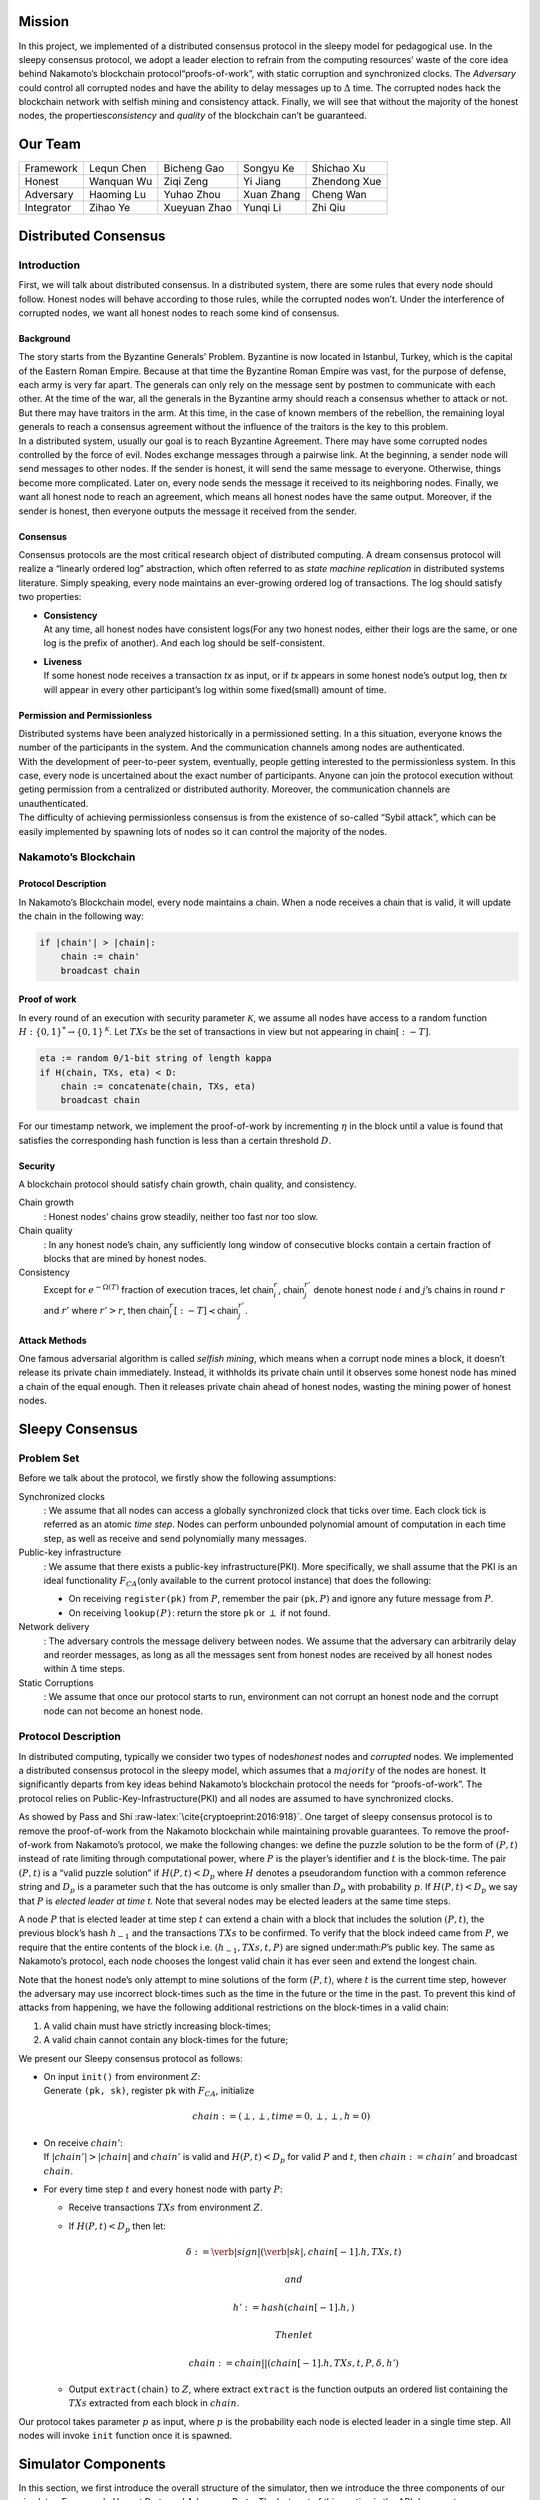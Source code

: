 Mission
=======

In this project, we implemented of a distributed consensus protocol in the sleepy model
for pedagogical use. In the sleepy consensus protocol, we adopt a leader
election to refrain from the computing resources’ waste of the core idea
behind Nakamoto’s blockchain protocol“proofs-of-work”, with static
corruption and synchronized clocks. The *Adversary* could control all
corrupted nodes and have the ability to delay messages up to
:math:`\Delta` time. The corrupted nodes hack the blockchain network
with selfish mining and consistency attack. Finally, we will see that
without the majority of the honest nodes, the properties\ *consistency*
and *quality* of the blockchain can’t be guaranteed.

Our Team
========

+--------------+--------------+----------------+--------------+----------------+
| Framework    | Lequn Chen   | Bicheng Gao    | Songyu Ke    | Shichao Xu     |
+--------------+--------------+----------------+--------------+----------------+
| Honest       | Wanquan Wu   | Ziqi Zeng      | Yi Jiang     | Zhendong Xue   |
+--------------+--------------+----------------+--------------+----------------+
| Adversary    | Haoming Lu   | Yuhao Zhou     | Xuan Zhang   | Cheng Wan      |
+--------------+--------------+----------------+--------------+----------------+
| Integrator   | Zihao Ye     | Xueyuan Zhao   | Yunqi Li     | Zhi Qiu        |
+--------------+--------------+----------------+--------------+----------------+

Distributed Consensus
=====================

Introduction
------------

First, we will talk about distributed consensus. In a distributed system,
there are some rules that every node should follow. Honest nodes will
behave according to those rules, while the corrupted nodes won’t. Under
the interference of corrupted nodes, we want all honest nodes to reach
some kind of consensus.

Background
~~~~~~~~~~

| The story starts from the Byzantine Generals’ Problem. Byzantine is
  now located in Istanbul, Turkey, which is the capital of the Eastern
  Roman Empire. Because at that time the Byzantine Roman Empire was vast, for the purpose of defense, each army is very far apart. The generals can only rely on the message sent by postmen to communicate with each other. At the time of the war, all the generals in the
  Byzantine army should reach a consensus whether to attack or not. But there may have traitors in the arm. At this time, in the case of known members of the rebellion, the remaining loyal generals to reach a
  consensus agreement without the influence of the traitors is the key to this problem.
| In a distributed system, usually our goal is to reach Byzantine
  Agreement. There may have some corrupted nodes controlled by the force of evil. Nodes exchange messages through a pairwise link. At the beginning, a sender node will send messages to other nodes. If the
  sender is honest, it will send the same message to everyone.
  Otherwise, things become more complicated. Later on, every node sends the message it received to its neighboring nodes. Finally, we want all honest node to reach an agreement, which means all honest nodes have the same output. Moreover, if the sender is honest, then everyone outputs
  the message it received from the sender.

Consensus
~~~~~~~~~

Consensus protocols are the most critical research object of distributed
computing. A dream consensus protocol will realize a “linearly ordered
log” abstraction, which often referred to as *state machine replication*
in distributed systems literature. Simply speaking, every node maintains an ever-growing ordered log of transactions. The log should satisfy two
properties:

-  | **Consistency**
   | At any time, all honest nodes have consistent logs(For any two
     honest nodes, either their logs are the same, or one log is the prefix of another). And each log should be self-consistent.

-  | **Liveness**
   | If some honest node receives a transaction *tx* as input, or if
     *tx* appears in some honest node’s output log, then *tx* will
     appear in every other participant’s log within some fixed(small)
     amount of time.

Permission and Permissionless
~~~~~~~~~~~~~~~~~~~~~~~~~~~~~

| Distributed systems have been analyzed historically in a permissioned setting. In a this situation, everyone knows the number of the
  participants in the system. And the communication channels among nodes are authenticated.
| With the development of peer-to-peer system, eventually, people
  getting interested to the permissionless system. In this case, every node is uncertained about the exact number of participants. Anyone can join the protocol execution without geting permission from a centralized or distributed authority. Moreover, the communication channels are unauthenticated.
| The difficulty of achieving permissionless consensus is from the
  existence of so-called “Sybil attack”, which can be easily
  implemented by spawning lots of nodes so it can control the majority
  of the nodes.

Nakamoto’s Blockchain
---------------------

Protocol Description
~~~~~~~~~~~~~~~~~~~~

In Nakamoto’s Blockchain model, every node maintains a
:math:`\mathsf{chain}`. When a node receives a :math:`\mathsf{chain}`
that is valid, it will update the chain in the following way:

.. code-block:: none

    if |chain'| > |chain|:
        chain := chain'
        broadcast chain


Proof of work
~~~~~~~~~~~~~

In every round of an execution with security parameter
:math:`\mathcal{K}`, we assume all nodes have access to a random
function :math:`H:\{0 , 1\} ^* \rightarrow \{0, 1\}^\mathcal{K}`. Let
:math:`TXs` be the set of transactions in view but not appearing in
:math:`\mathsf{chain}[:-T]`.

.. code-block:: none

    eta := random 0/1-bit string of length kappa
    if H(chain, TXs, eta) < D:
        chain := concatenate(chain, TXs, eta)
        broadcast chain

For our timestamp network, we implement the proof-of-work by
incrementing :math:`\eta` in the block until a value is found that
satisfies the corresponding hash function is less than a certain
threshold :math:`D`.

Security
~~~~~~~~

A blockchain protocol should satisfy chain growth, chain quality, and
consistency.

Chain growth
    : Honest nodes’ chains grow steadily, neither too fast nor too slow.

Chain quality
    : In any honest node’s chain, any sufficiently long window of
    consecutive blocks contain a certain fraction of blocks that are
    mined by honest nodes.

Consistency
    Except for :math:`e^{-\Omega(T)}` fraction of execution traces, let
    :math:`\mathsf{chain}_i^r`, :math:`\mathsf{chain}_j^{r'}` denote
    honest node :math:`i` and :math:`j`\ ’s chains in round :math:`r`
    and :math:`r'` where :math:`r'>r`, then
    :math:`\mathsf{chain}_i^r[:-T] \prec \mathsf{chain}_j^{r'}`.

Attack Methods
~~~~~~~~~~~~~~

One famous adversarial algorithm is called *selfish mining*, which means
when a corrupt node mines a block, it doesn’t release its private chain
immediately. Instead, it withholds its private chain until it observes
some honest node has mined a chain of the equal enough. Then it releases
private chain ahead of honest nodes, wasting the mining power of honest
nodes.

Sleepy Consensus
================

Problem Set
-----------

Before we talk about the protocol, we firstly show the following
assumptions:

Synchronized clocks
    : We assume that all nodes can access a globally synchronized clock that ticks over time. Each clock tick is referred as an atomic *time step*. Nodes can perform unbounded polynomial amount of computation
    in each time step, as well as receive and send polynomially many
    messages.

Public-key infrastructure
    : We assume that there exists a public-key infrastructure(PKI). More
    specifically, we shall assume that the PKI is an ideal functionality
    :math:`F_{CA}`\ (only available to the current protocol instance)
    that does the following:

    -  On receiving ``register(pk)`` from :math:`P`, remember the pair
       :math:`(`\ ``pk``\ :math:`, P)` and ignore any future message
       from :math:`P`.

    -  On receiving ``lookup(``\ :math:`P`\ ``)``: return the store
       ``pk`` or :math:`\perp` if not found.

Network delivery
    : The adversary controls the message delivery between nodes. We
    assume that the adversary can arbitrarily delay and reorder
    messages, as long as all the messages sent from honest nodes are
    received by all honest nodes within :math:`\Delta` time steps.

Static Corruptions
    : We assume that once our protocol starts to run, environment can
    not corrupt an honest node and the corrupt node can not become an
    honest node.

Protocol Description
--------------------

In distributed computing, typically we consider two types of
nodes\ *honest* nodes and *corrupted* nodes. We implemented a
distributed consensus protocol in the sleepy model, which assumes that
a :math:`majority` of the nodes are honest. It significantly departs
from key ideas behind Nakamoto’s blockchain protocol the needs for “proofs-of-work”. The protocol relies on Public-Key-Infrastructure(PKI)
and all nodes are assumed to have synchronized clocks.

As showed by Pass and Shi :raw-latex:`\cite{cryptoeprint:2016:918}`. One target of sleepy consensus protocol is to remove the proof-of-work from
the Nakamoto blockchain while maintaining provable guarantees. To remove
the proof-of-work from Nakamoto’s protocol, we make the following
changes: we define the puzzle solution to be the form of :math:`(P, t)`
instead of rate limiting through computational power, where :math:`P` is
the player’s identifier and :math:`t` is the block-time. The pair
:math:`(P, t)` is a “valid puzzle solution” if :math:`H(P,t) < D_p`
where :math:`H` denotes a pseudorandom function with a common reference
string and :math:`D_p` is a parameter such that the has outcome is only
smaller than :math:`D_p` with probability :math:`p`. If
:math:`H(P,t) < D_p` we say that :math:`P` is *elected leader at time
t*. Note that several nodes may be elected leaders at the same time
steps.

A node :math:`P` that is elected leader at time step :math:`t` can
extend a chain with a block that includes the solution :math:`(P, t)`,
the previous block’s hash :math:`h_{-1}` and the transactions
:math:`TXs` to be confirmed. To verify that the block indeed came from
:math:`P`, we require that the entire contents of the block i.e.
:math:`(h_{-1}, TXs, t, P)` are signed under:math:`P`\ ’s public key.
The same as Nakamoto’s protocol, each node chooses the longest valid
chain it has ever seen and extend the longest chain.

Note that the honest node’s only attempt to mine solutions of the form
:math:`(P, t)`, where :math:`t` is the current time step, however the
adversary may use incorrect block-times such as the time in the future
or the time in the past. To prevent this kind of attacks from happening,
we have the following additional restrictions on the block-times in a
valid chain:

#. A valid chain must have strictly increasing block-times;

#. A valid chain cannot contain any block-times for the future;

We present our Sleepy consensus protocol as follows:

-  | On input ``init()`` from environment :math:`Z`:
   | Generate ``(pk, sk)``, register ``pk`` with :math:`F_{CA}`,
     initialize

     .. math:: chain := (\perp,\perp,time=0,\perp,\perp,h=0)

-  | On receive :math:`chain'`:
   | If :math:`|chain'| > |chain|` and :math:`chain'` is valid and
     :math:`H(P,t) < D_p` for valid :math:`P` and :math:`t`, then
     :math:`chain := chain'` and broadcast :math:`chain`.

-  For every time step :math:`t` and every honest node with party
   :math:`P`:

   -  Receive transactions :math:`TXs` from environment :math:`Z`.

   -  If :math:`H(P, t) < D_p` then let:

      .. math:: \delta := \verb|sign|(\verb|sk|, chain[-1].h, TXs, t)

       and

      .. math:: h' := hash(chain[-1].h,)

       Then let

      .. math:: chain := chain || (chain[-1].h, TXs, t, P, \delta, h')

   -  Output ``extract(``\ chain\ ``)`` to :math:`Z`, where extract
      ``extract`` is the function outputs an ordered list containing the
      :math:`TXs` extracted from each block in :math:`chain`.

Our protocol takes parameter :math:`p` as input, where :math:`p` is the
probability each node is elected leader in a single time step. All nodes
will invoke ``init`` function once it is spawned.

Simulator Components
====================

In this section, we first introduce the overall structure of the
simulator, then we introduce the three components of our simulator:
Framework, Honest Party and Adversary Party. The last part of this
section is the API document.

Structure
---------

Framework
---------

Honest Party
------------

Adversary Party
---------------

Experiment Results
==================

